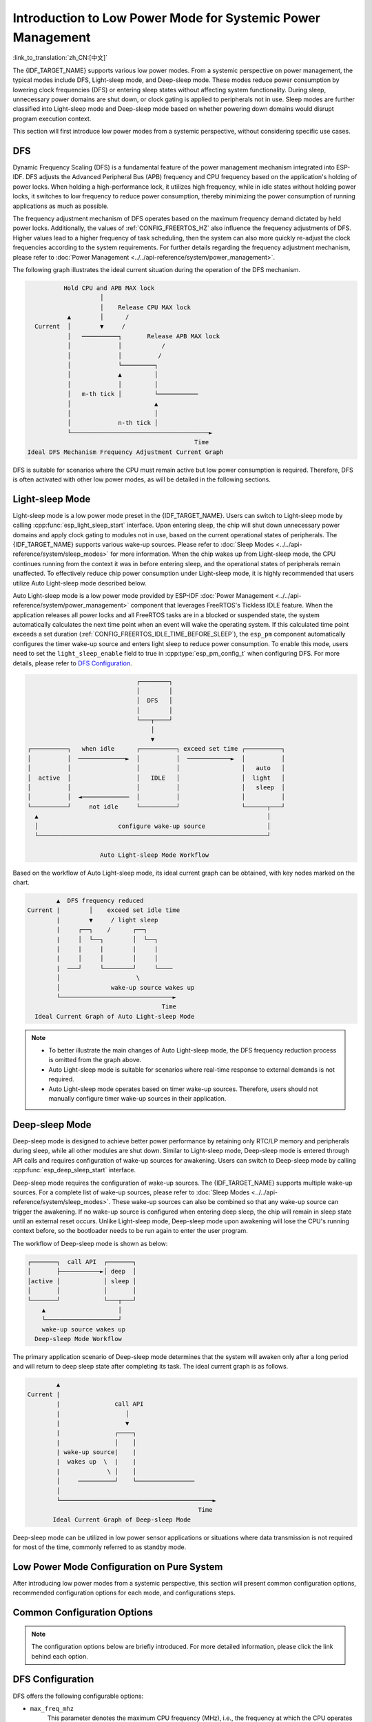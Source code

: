 Introduction to Low Power Mode for Systemic Power Management
==============================================================

:link_to_translation:`zh_CN:[中文]`

The {IDF_TARGET_NAME} supports various low power modes. From a systemic perspective on power management, the typical modes include DFS, Light-sleep mode, and Deep-sleep mode. These modes reduce power consumption by lowering clock frequencies (DFS) or entering sleep states without affecting system functionality. During sleep, unnecessary power domains are shut down, or clock gating is applied to peripherals not in use. Sleep modes are further classified into Light-sleep mode and Deep-sleep mode based on whether powering down domains would disrupt program execution context.

.. only:: SOC_WIFI_SUPPORTED or SOC_BLE_SUPPORTED

  Furthermore, for common use cases of the {IDF_TARGET_NAME} such as Wi-Fi/Bluetooth operation, ESP-IDF segment the modes above and optimize them specifically, which will be introduced in subsequent sections.

This section will first introduce low power modes from a systemic perspective, without considering specific use cases.

DFS
------

Dynamic Frequency Scaling (DFS) is a fundamental feature of the power management mechanism integrated into ESP-IDF. DFS adjusts the Advanced Peripheral Bus (APB) frequency and CPU frequency based on the application's holding of power locks. When holding a high-performance lock, it utilizes high frequency, while in idle states without holding power locks, it switches to low frequency to reduce power consumption, thereby minimizing the power consumption of running applications as much as possible.

The frequency adjustment mechanism of DFS operates based on the maximum frequency demand dictated by held power locks. Additionally, the values of :ref:`CONFIG_FREERTOS_HZ` also influence the frequency adjustments of DFS. Higher values lead to a higher frequency of task scheduling, then the system can also more quickly re-adjust the clock frequencies according to the system requirements. For further details regarding the frequency adjustment mechanism, please refer to :doc:`Power Management <../../api-reference/system/power_management>`.

The following graph illustrates the ideal current situation during the operation of the DFS mechanism.

.. code-block:: text

                        Hold CPU and APB MAX lock
                                  │
                                  │    Release CPU MAX lock
                         ▲        │      /
                Current  │        ▼     /
                         │   ──────────┐       Release APB MAX lock
                         │             │           /
                         │             │          /
                         │             └─────────┐
                         │             ▲         │
                         │             │         │
                         │   m-th tick │         └───────────
                         │                       ▲
                         │                       │
                         │             n-th tick │
                         └──────────────────────────────────────►
                                                            Time
              Ideal DFS Mechanism Frequency Adjustment Current Graph

DFS is suitable for scenarios where the CPU must remain active but low power consumption is required. Therefore, DFS is often activated with other low power modes, as will be detailed in the following sections.

.. _Light-sleep Mode:

Light-sleep Mode
---------------------

Light-sleep mode is a low power mode preset in the {IDF_TARGET_NAME}. Users can switch to Light-sleep mode by calling :cpp:func:`esp_light_sleep_start` interface. Upon entering sleep, the chip will shut down unnecessary power domains and apply clock gating to modules not in use, based on the current operational states of peripherals. The {IDF_TARGET_NAME} supports various wake-up sources. Please refer to :doc:`Sleep Modes <../../api-reference/system/sleep_modes>` for more information. When the chip wakes up from Light-sleep mode, the CPU continues running from the context it was in before entering sleep, and the operational states of peripherals remain unaffected. To effectively reduce chip power consumption under Light-sleep mode, it is highly recommended that users utilize Auto Light-sleep mode described below.

Auto Light-sleep mode is a low power mode provided by ESP-IDF :doc:`Power Management <../../api-reference/system/power_management>` component that leverages FreeRTOS's Tickless IDLE feature. When the application releases all power locks and all FreeRTOS tasks are in a blocked or suspended state, the system automatically calculates the next time point when an event will wake the operating system. If this calculated time point exceeds a set duration (:ref:`CONFIG_FREERTOS_IDLE_TIME_BEFORE_SLEEP`), the ``esp_pm`` component automatically configures the timer wake-up source and enters light sleep to reduce power consumption. To enable this mode, users need to set the ``light_sleep_enable`` field to true in :cpp:type:`esp_pm_config_t` when configuring DFS. For more details, please refer to `DFS Configuration`_.

.. code-block:: text

                                        ┌────────┐
                                        │        │
                                        │  DFS   │
                                        │        │
                                        └───┬────┘
                                            │
                                            ▼
          ┌──────────┐   when idle      ┌──────────┐ exceed set time ┌──────────┐
          │          │  ─────────────►  │          │  ────────────►  │          │
          │          │                  │          │                 │   auto   │
          │  active  │                  │   IDLE   │                 │  light   │
          │          │                  │          │                 │   sleep  │
          │          │  ◄─────────────  │          │                 │          │
          └──────────┘     not idle     └──────────┘                 └──────┬───┘
            ▲                                                               │
            │                      configure wake-up source                 │
            └───────────────────────────────────────────────────────────────┘

                              Auto Light-sleep Mode Workflow

Based on the workflow of Auto Light-sleep mode, its ideal current graph can be obtained, with key nodes marked on the chart.

.. code-block:: text

                         ▲  DFS frequency reduced
                 Current |        │    exceed set idle time
                         |        ▼     / light sleep
                         |     ┌──┐    /      ┌──┐
                         |     │  └──┐        │  └──┐
                         |     |     |        |     |
                         |     │     │        │     │
                         |  ───┘     └────────┘     └────
                         │                     \
                         │              wake-up source wakes up
                         └───────────────────────────────►
                                                      Time
                   Ideal Current Graph of Auto Light-sleep Mode

.. note::

    - To better illustrate the main changes of Auto Light-sleep mode, the DFS frequency reduction process is omitted from the graph above.

    - Auto Light-sleep mode is suitable for scenarios where real-time response to external demands is not required.

    - Auto Light-sleep mode operates based on timer wake-up sources. Therefore, users should not manually configure timer wake-up sources in their application.


.. _Deep-sleep Mode:

Deep-sleep Mode
-----------------

Deep-sleep mode is designed to achieve better power performance by retaining only RTC/LP memory and peripherals during sleep, while all other modules are shut down. Similar to Light-sleep mode, Deep-sleep mode is entered through API calls and requires configuration of wake-up sources for awakening. Users can switch to Deep-sleep mode by calling :cpp:func:`esp_deep_sleep_start` interface.

Deep-sleep mode requires the configuration of wake-up sources. The {IDF_TARGET_NAME} supports multiple wake-up sources. For a complete list of wake-up sources, please refer to :doc:`Sleep Modes <../../api-reference/system/sleep_modes>`. These wake-up sources can also be combined so that any wake-up source can trigger the awakening. If no wake-up source is configured when entering deep sleep, the chip will remain in sleep state until an external reset occurs. Unlike Light-sleep mode, Deep-sleep mode upon awakening will lose the CPU's running context before, so the bootloader needs to be run again to enter the user program.

The workflow of Deep-sleep mode is shown as below:

.. code-block:: text

                  ┌───────┐  call API  ┌───────┐
                  │       ├───────────►│ deep  │
                  │active │            │ sleep │
                  │       │            │       │
                  └───────┘            └───┬───┘
                      ▲                    │
                      └────────────────────┘
                      wake-up source wakes up
                    Deep-sleep Mode Workflow

The primary application scenario of Deep-sleep mode determines that the system will awaken only after a long period and will return to deep sleep state after completing its task. The ideal current graph is as follows.

.. code-block:: text

               ▲
       Current |
               |               call API
               |                  │
               |                  ▼
               |               ┌────┐
               |               │    │
               | wake-up source|    |
               |  wakes up  \  |    |
               |             \ │    │
               │     ──────────┘    └────────────────
               │
               └──────────────────────────────────────────►
                                                      Time
              Ideal Current Graph of Deep-sleep Mode

Deep-sleep mode can be utilized in low power sensor applications or situations where data transmission is not required for most of the time, commonly referred to as standby mode.


.. only:: ESP_ROM_SUPPORT_DEEP_SLEEP_WAKEUP_STUB

  Devices can wake up periodically from deep sleep to measure and upload data, and then return to deep sleep. Alternatively, it can store multiple data sets in RTC memory and transmit them all at once upon the next wake-up. This feature can be implemented using the deep-sleep-stub functionality. For details, please refer to :doc:`Deep-sleep Wake Stubs <../../api-guides/deep-sleep-stub>`.

Low Power Mode Configuration on Pure System
----------------------------------------------

After introducing low power modes from a systemic perspective, this section will present common configuration options, recommended configuration options for each mode, and configurations steps.

Common Configuration Options
------------------------------------

.. note::

      The configuration options below are briefly introduced. For more detailed information, please click the link behind each option.

.. only:: esp32 or esp32s3

  - single/dual core operation mode (:ref:`CONFIG_FREERTOS_UNICORE`)
      For multi-core chips, the single core operation mode can be selected.


  - RTOS Tick rate (Hz) (:ref:`CONFIG_FREERTOS_HZ`)
      This parameter denotes the frequency of the system's periodic task scheduling.


DFS Configuration
------------------------

DFS offers the following configurable options:

- ``max_freq_mhz``
    This parameter denotes the maximum CPU frequency (MHz), i.e., the frequency at which the CPU operates at its highest performance level. It is typically set to the maximum value specified by the chip parameters.

- ``min_freq_mhz``
    This parameter denotes the minimum CPU frequency (MHz), i.e., the CPU's operating frequency when the system is in an idle state. This field can be set to the crystal oscillator (XTAL) frequency value or the XTAL frequency value divided by an integer.

- ``light_sleep_enable``
    Enabling this option allows the system to automatically enter the light sleep during idle periods, i.e., enabling Auto Light-sleep mode, as detailed earlier.

Specific configuration steps are as follows:

1. Enable :ref:`CONFIG_PM_ENABLE`
2. Configure ``max_freq_mhz`` and ``min_freq_mhz`` as follows:

  ::

    esp_pm_config_t pm_config = {
            .max_freq_mhz = CONFIG_EXAMPLE_MAX_CPU_FREQ_MHZ,
            .min_freq_mhz = CONFIG_EXAMPLE_MIN_CPU_FREQ_MHZ,
            .light_sleep_enable = false
    };
    ESP_ERROR_CHECK(esp_pm_configure(&pm_config));

Recommended Configuration
++++++++++++++++++++++++++++

.. list-table::
  :header-rows: 1
  :widths: 40 20

  * - Configuration Name
    - Configuration Status

  * - Enable power management component (:ref:`CONFIG_PM_ENABLE`)
    - ON

  * - RTOS Tick rate (Hz) (:ref:`CONFIG_FREERTOS_HZ`)
    - 1000

  * - ``max_freq_mhz``
    - 160

  * - ``min_freq_mhz``
    - 40

  * - ``light_sleep_enable``
    - false

.. note::
    Configurations not mentioned in the above table are set to default.


Light-sleep Mode Configuration
---------------------------------

This section introduces the recommended configuration and configuration steps for Auto Light-sleep mode.

.. note::

      The configuration options below are briefly introduced. For more detailed information, please click the link behind each option.

- Minimum IDLE Tick count before entering sleep state (:ref:`CONFIG_FREERTOS_IDLE_TIME_BEFORE_SLEEP`)
- Put light sleep related codes in IRAM (:ref:`CONFIG_PM_SLP_IRAM_OPT`)
- Put RTOS IDLE related codes in IRAM (:ref:`CONFIG_PM_RTOS_IDLE_OPT`)
- RTC slow clock source (:ref:`CONFIG_RTC_CLK_SRC`)

  .. list-table::
    :header-rows: 1
    :widths: 40 40 20

    * - Clock Source
      - Timer Accuracy
      - Frequency Offset

    * - RTC_CLK_SRC_INT_RC
      - High
      - Large

    * - RTC_CLK_SRC_EXT_CRYS
      - Low
      - Small

- Disable all GPIO when chip at sleep (:ref:`CONFIG_PM_SLP_DISABLE_GPIO`)

.. only:: SOC_PM_SUPPORT_MAC_BB_PD

    - Power down MAC and baseband (:ref:`CONFIG_ESP_PHY_MAC_BB_PD`)


.. only:: SOC_PM_SUPPORT_CPU_PD

    - Power down CPU (:ref:`CONFIG_PM_POWER_DOWN_CPU_IN_LIGHT_SLEEP`)


.. only:: SOC_PM_SUPPORT_TAGMEM_PD

    - Power down I/D-cache tag memory (:ref:`CONFIG_PM_RESTORE_CACHE_TAGMEM_AFTER_LIGHT_SLEEP`)


.. only:: SOC_PM_SUPPORT_VDDSDIO_PD

    - Power down flash in light sleep (:ref:`CONFIG_ESP_SLEEP_POWER_DOWN_FLASH`)

        .. only:: SOC_SPIRAM_SUPPORTED

          Due to the shared power pins between flash and PSRAM, cutting power to PSRAM would result in data loss. Therefore, to ensure light sleep does not disrupt program execution, enabling this option requires that the system does not utilize PSRAM.


Configuration Steps:

1. Configure wake-up sources (refer to :doc:`Sleep Modes <../../api-reference/system/sleep_modes>` for details)
2. Enable :ref:`CONFIG_PM_ENABLE`
3. Enable :ref:`CONFIG_FREERTOS_USE_TICKLESS_IDLE`
4. Configure DFS parameters
5. ``light_sleep_enable`` = true, detailed as follows:

  ::

    esp_pm_config_t pm_config = {
      .max_freq_mhz = CONFIG_EXAMPLE_MAX_CPU_FREQ_MHZ,
      .min_freq_mhz = CONFIG_EXAMPLE_MIN_CPU_FREQ_MHZ,
      #if CONFIG_FREERTOS_USE_TICKLESS_IDLE
      .light_sleep_enable = true
      #endif
    };
    ESP_ERROR_CHECK(esp_pm_configure(&pm_config));

6. Additional relevant parameters for configuration introduction

Recommended Configuration
+++++++++++++++++++++++++++++

.. only:: esp32c3 or esp32s3

  .. list-table::
   :header-rows: 1
   :widths: 30 15

   * - Configuration Name
     - Configuration Status

   * - Enable power management component (:ref:`CONFIG_PM_ENABLE`)
     - ON

   * - Enable RTOS Tickless IDLE mode (:ref:`CONFIG_FREERTOS_USE_TICKLESS_IDLE`)
     - ON

   * - RTOS Tick rate (Hz) (:ref:`CONFIG_FREERTOS_HZ`)
     - 1000

   * - Minimum IDLE Tick count before entering sleep mode (:ref:`CONFIG_FREERTOS_IDLE_TIME_BEFORE_SLEEP`)
     - 3

   * - Put light sleep related codes in IRAM (:ref:`CONFIG_PM_SLP_IRAM_OPT`)
     - OFF

   * - Put RTOS IDLE related codes in IRAM (:ref:`CONFIG_PM_RTOS_IDLE_OPT`)
     - OFF

   * - RTC slow clock source (:ref:`CONFIG_RTC_CLK_SRC`)
     - Internal 150 kHz OSC

   * - Disable all GPIO when chip at sleep (:ref:`CONFIG_PM_SLP_DISABLE_GPIO`)
     - ON

   * - Power down MAC and baseband (:ref:`CONFIG_ESP_PHY_MAC_BB_PD`)
     - ON

   * - Power down CPU (:ref:`CONFIG_PM_POWER_DOWN_CPU_IN_LIGHT_SLEEP`)
     - ON

.. only:: SOC_PM_SUPPORT_TAGMEM_PD

   * - Power down I/D-cache tag memory (:ref:`CONFIG_PM_RESTORE_CACHE_TAGMEM_AFTER_LIGHT_SLEEP`)
     - ON


   * - Power down flash in light sleep (:ref:`CONFIG_ESP_SLEEP_POWER_DOWN_FLASH`)
     - OFF

   * - ``max_freq_mhz``
     - 160

   * - ``min_freq_mhz``
     - 40

   * - ``light_sleep_enable``
     - true

  .. note::
      Configurations not mentioned in the above table are set to default.

.. only:: esp32 or esp32s2

  .. list-table::
    :header-rows: 1
    :widths: 30 15

    * - Configuration Name
      - Configuration Status

    * - Enable power management component (:ref:`CONFIG_PM_ENABLE`)
      - ON

    * - Enable RTOS Tickless IDLE mode (:ref:`CONFIG_FREERTOS_USE_TICKLESS_IDLE`)
      - ON

    * - RTOS Tick rate (Hz) (:ref:`CONFIG_FREERTOS_HZ`)
      - 1000

    * - Minimum IDLE Tick count before entering sleep mode (:ref:`CONFIG_FREERTOS_IDLE_TIME_BEFORE_SLEEP`)
      - 3

    * - Put light sleep related codes in IRAM (:ref:`CONFIG_PM_SLP_IRAM_OPT`)
      - OFF

    * - Put RTOS IDLE related codes in IRAM (:ref:`CONFIG_PM_RTOS_IDLE_OPT`)
      - OFF

    * - RTC slow clock source (:ref:`CONFIG_RTC_CLK_SRC`)
      - Internal 150 kHz OSC

    * - Disable all GPIO when chip at sleep (:ref:`CONFIG_PM_SLP_DISABLE_GPIO`)
      - ON

    * - ``max_freq_mhz``
      - 160

    * - ``min_freq_mhz``
      - 40

    * - ``light_sleep_enable``
      - true

  .. note::
      Configurations not mentioned in the above table are set to default.

.. only:: esp32c2

  .. list-table::
   :header-rows: 1
   :widths: 30 15

   * - Configuration Name
     - Configuration Status

   * - Enable power management component (:ref:`CONFIG_PM_ENABLE`)
     - ON

   * - Enable RTOS Tickless IDLE mode (:ref:`CONFIG_FREERTOS_USE_TICKLESS_IDLE`)
     - ON

   * - RTOS Tick rate (Hz) (:ref:`CONFIG_FREERTOS_HZ`)
     - 1000

   * - Minimum IDLE Tick count before entering sleep mode (:ref:`CONFIG_FREERTOS_IDLE_TIME_BEFORE_SLEEP`)
     - 3

   * - Put light sleep related codes in IRAM (:ref:`CONFIG_PM_SLP_IRAM_OPT`)
     - OFF

   * - Put RTOS IDLE related codes in IRAM (:ref:`CONFIG_PM_RTOS_IDLE_OPT`)
     - OFF

   * - RTC slow clock source (:ref:`CONFIG_RTC_CLK_SRC`)
     - Internal 150 kHz OSC

   * - Disable all GPIO when chip at sleep (:ref:`CONFIG_PM_SLP_DISABLE_GPIO`)
     - ON

   * - Power down flash in light sleep (:ref:`CONFIG_ESP_SLEEP_POWER_DOWN_FLASH`)
     - OFF

   * - ``max_freq_mhz``
     - 120

   * - ``min_freq_mhz``
     - 40

   * - ``light_sleep_enable``
     - true

  .. note::
      Configurations not mentioned in the above table are set to default.

Deep-sleep Mode Configuration
---------------------------------

For Deep-sleep mode, other configurations are of minimal significance except wake-up source-related configurations.

Configuration Steps:

1. Configure wake-up sources (refer to :doc:`Sleep Modes <../../api-reference/system/sleep_modes>` for details)
2. Call the API, as follows

.. code-block:: none

   /* Enter deep sleep */
   esp_deep_sleep_start();

Users can keep specific modules powered on during sleep using the following configuration options:

- Power up External 40 MHz XTAL
    In some special applications, certain modules require high clock accuracy and stability during sleep (e.g., BT). In such cases, it is recommended to enable the External 40 MHz XTAL during sleep.
    Code to enable and disable, as follows::

      ESP_ERROR_CHECK(esp_sleep_pd_config(ESP_PD_DOMAIN_XTAL, ESP_PD_OPTION_ON));
      ESP_ERROR_CHECK(esp_sleep_pd_config(ESP_PD_DOMAIN_XTAL, ESP_PD_OPTION_OFF));

- Power up Internal 8 MHz OSC
    In some special applications, certain modules (e.g., LEDC) use the Internal 8 MHz OSC as a clock source and need to function normally during light sleep. In such cases, it is recommended to enable the Internal 8 MHz OSC during sleep.
    Code to enable and disable, as follows::

      ESP_ERROR_CHECK(esp_sleep_pd_config(ESP_PD_DOMAIN_RTC8M, ESP_PD_OPTION_ON));
      ESP_ERROR_CHECK(esp_sleep_pd_config(ESP_PD_DOMAIN_RTC8M, ESP_PD_OPTION_OFF));
